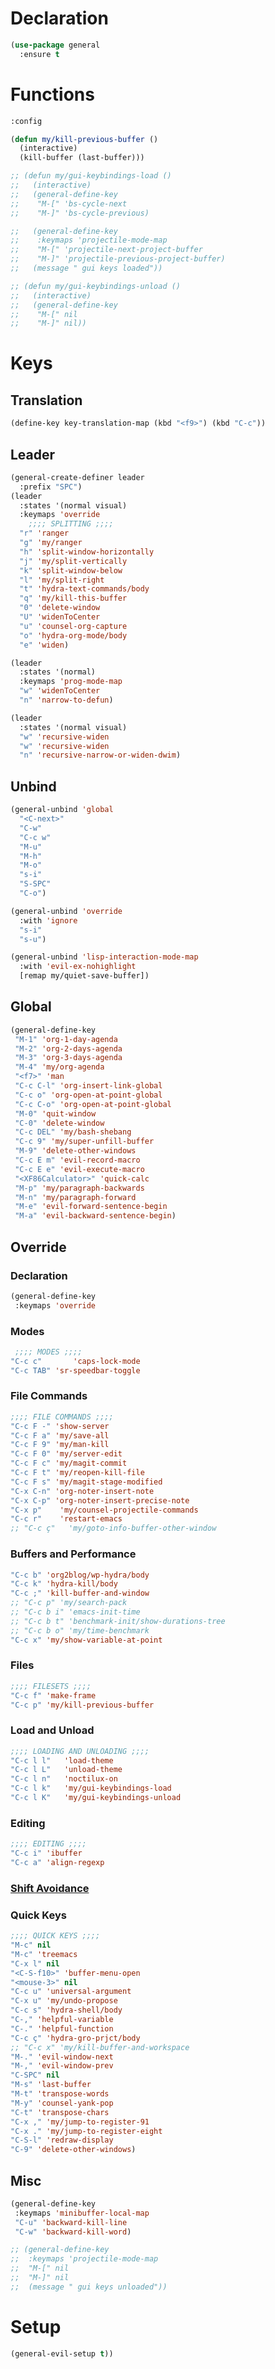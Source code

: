 #+PROPERTY: header-args :tangle yes

* Declaration
#+BEGIN_SRC emacs-lisp
(use-package general
  :ensure t
#+END_SRC
* Functions
#+BEGIN_SRC emacs-lisp
:config

(defun my/kill-previous-buffer ()
  (interactive)
  (kill-buffer (last-buffer)))

;; (defun my/gui-keybindings-load ()
;;   (interactive)
;;   (general-define-key
;;    "M-[" 'bs-cycle-next
;;    "M-]" 'bs-cycle-previous)

;;   (general-define-key
;;    :keymaps 'projectile-mode-map
;;    "M-[" 'projectile-next-project-buffer
;;    "M-]" 'projectile-previous-project-buffer)
;;   (message " gui keys loaded"))

;; (defun my/gui-keybindings-unload ()
;;   (interactive)
;;   (general-define-key
;;    "M-[" nil
;;    "M-]" nil))

#+END_SRC

* Keys
** Translation
#+BEGIN_SRC emacs-lisp
(define-key key-translation-map (kbd "<f9>") (kbd "C-c"))
#+END_SRC
** Leader
#+BEGIN_SRC emacs-lisp
(general-create-definer leader
  :prefix "SPC")
(leader
  :states '(normal visual)
  :keymaps 'override
    ;;;; SPLITTING ;;;;
  "r" 'ranger
  "g" 'my/ranger
  "h" 'split-window-horizontally
  "j" 'my/split-vertically
  "k" 'split-window-below
  "l" 'my/split-right
  "t" 'hydra-text-commands/body
  "q" 'my/kill-this-buffer
  "0" 'delete-window
  "U" 'widenToCenter
  "u" 'counsel-org-capture
  "o" 'hydra-org-mode/body
  "e" 'widen)

(leader
  :states '(normal)
  :keymaps 'prog-mode-map
  "w" 'widenToCenter
  "n" 'narrow-to-defun)

(leader
  :states '(normal visual)
  "w" 'recursive-widen
  "w" 'recursive-widen
  "n" 'recursive-narrow-or-widen-dwim)
#+END_SRC

** Unbind
#+BEGIN_SRC emacs-lisp
(general-unbind 'global
  "<C-next>"
  "C-w"
  "C-c w"
  "M-u"
  "M-h"
  "M-o"
  "s-i"
  "S-SPC"
  "C-o")

(general-unbind 'override
  :with 'ignore
  "s-i"
  "s-u")

(general-unbind 'lisp-interaction-mode-map
  :with 'evil-ex-nohighlight
  [remap my/quiet-save-buffer])
#+END_SRC
** Global
#+BEGIN_SRC emacs-lisp
(general-define-key
 "M-1" 'org-1-day-agenda
 "M-2" 'org-2-days-agenda
 "M-3" 'org-3-days-agenda
 "M-4" 'my/org-agenda
 "<f7>" 'man
 "C-c C-l" 'org-insert-link-global
 "C-c o" 'org-open-at-point-global
 "C-c C-o" 'org-open-at-point-global
 "M-0" 'quit-window
 "C-0" 'delete-window
 "C-c DEL" 'my/bash-shebang
 "C-c 9" 'my/super-unfill-buffer
 "M-9" 'delete-other-windows
 "C-c E m" 'evil-record-macro
 "C-c E e" 'evil-execute-macro
 "<XF86Calculator>" 'quick-calc
 "M-p" 'my/paragraph-backwards
 "M-n" 'my/paragraph-forward
 "M-e" 'evil-forward-sentence-begin
 "M-a" 'evil-backward-sentence-begin)
 #+END_SRC

** Override
*** Declaration
#+BEGIN_SRC emacs-lisp
(general-define-key
 :keymaps 'override
 #+END_SRC
*** Modes
#+BEGIN_SRC emacs-lisp
 ;;;; MODES ;;;;
"C-c c"       'caps-lock-mode
"C-c TAB" 'sr-speedbar-toggle
#+END_SRC

*** File Commands
#+BEGIN_SRC emacs-lisp
;;;; FILE COMMANDS ;;;;
"C-c F -" 'show-server
"C-c F a" 'my/save-all
"C-c F 9" 'my/man-kill
"C-c F 0" 'my/server-edit
"C-c F c" 'my/magit-commit
"C-c F t" 'my/reopen-kill-file
"C-c F s" 'my/magit-stage-modified
"C-x C-n" 'org-noter-insert-note
"C-x C-p" 'org-noter-insert-precise-note
"C-x p"    'my/counsel-projectile-commands
"C-c r"    'restart-emacs
;; "C-c ç"   'my/goto-info-buffer-other-window
 #+END_SRC
*** Buffers and Performance
#+BEGIN_SRC emacs-lisp
"C-c b" 'org2blog/wp-hydra/body
"C-c k" 'hydra-kill/body
"C-c ;" 'kill-buffer-and-window
;; "C-c p" 'my/search-pack
;; "C-c b i" 'emacs-init-time
;; "C-c b t" 'benchmark-init/show-durations-tree
;; "C-c b o" 'my/time-benchmark
"C-c x" 'my/show-variable-at-point
#+END_SRC
*** Files
#+BEGIN_SRC emacs-lisp
;;;; FILESETS ;;;;
"C-c f" 'make-frame
"C-c p" 'my/kill-previous-buffer
 #+END_SRC
*** Load and Unload
#+BEGIN_SRC emacs-lisp
;;;; LOADING AND UNLOADING ;;;;
"C-c l l"   'load-theme
"C-c l L"   'unload-theme
"C-c l n"   'noctilux-on
"C-c l k"   'my/gui-keybindings-load
"C-c l K"   'my/gui-keybindings-unload
#+END_SRC
*** Editing
#+BEGIN_SRC emacs-lisp
;;;; EDITING ;;;;
"C-c i" 'ibuffer
"C-c a" 'align-regexp
#+END_SRC
*** [[file:/home/dotfiles/emacs/emacs_default/lisp/functions/general_shift_avoidance.el][Shift Avoidance]]
*** Quick Keys
#+BEGIN_SRC emacs-lisp
;;;; QUICK KEYS ;;;;
"M-c" nil
"M-c" 'treemacs
"C-x l" nil
"<C-S-f10>" 'buffer-menu-open
"<mouse-3>" nil
"C-c u" 'universal-argument
"C-x u" 'my/undo-propose
"C-c s" 'hydra-shell/body
"C-," 'helpful-variable
"C-." 'helpful-function
"C-c ç" 'hydra-gro-prjct/body
;; "C-c x" 'my/kill-buffer-and-workspace
"M-." 'evil-window-next
"M-," 'evil-window-prev
"C-SPC" nil
"M-s" 'last-buffer
"M-t" 'transpose-words
"M-y" 'counsel-yank-pop
"C-t" 'transpose-chars
"C-x ," 'my/jump-to-register-91
"C-x ." 'my/jump-to-register-eight
"C-S-l" 'redraw-display
"C-9" 'delete-other-windows)
#+END_SRC
** Misc
#+BEGIN_SRC emacs-lisp
  (general-define-key
   :keymaps 'minibuffer-local-map
   "C-u" 'backward-kill-line
   "C-w" 'backward-kill-word)

  ;; (general-define-key
  ;;  :keymaps 'projectile-mode-map
  ;;  "M-[" nil
  ;;  "M-]" nil
  ;;  (message " gui keys unloaded"))
#+END_SRC
* Setup
#+BEGIN_SRC emacs-lisp
(general-evil-setup t))
#+END_SRC
